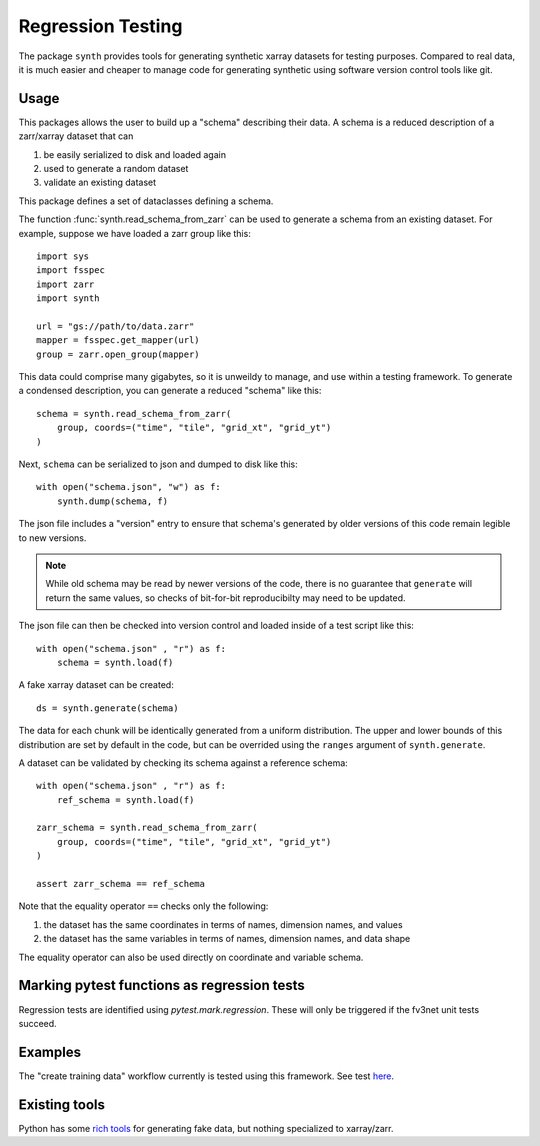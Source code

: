 Regression Testing
==================

The package ``synth`` provides tools for generating synthetic xarray datasets for testing purposes.
Compared to real data, it is much easier and cheaper to manage code for generating synthetic 
using software version control tools like git.


Usage
-----

This packages allows the user to build up a "schema" describing their data. 
A schema is a reduced description of a zarr/xarray dataset that can

1. be easily serialized to disk and loaded again
2. used to generate a random dataset
3. validate an existing dataset

This package defines a set of dataclasses defining a schema.


The function :func:`synth.read_schema_from_zarr` can be used to generate a schema 
from an existing dataset. For example, suppose we have loaded a zarr group like this::

    import sys
    import fsspec
    import zarr
    import synth

    url = "gs://path/to/data.zarr"
    mapper = fsspec.get_mapper(url)
    group = zarr.open_group(mapper)

This data could comprise many gigabytes, so it is unweildy to manage, and use
within a testing framework. To generate a condensed description, you can
generate a reduced "schema" like this::

    schema = synth.read_schema_from_zarr(
        group, coords=("time", "tile", "grid_xt", "grid_yt")
    )

Next, ``schema`` can be serialized to json and dumped to disk like
this::

    with open("schema.json", "w") as f:
        synth.dump(schema, f)

The json file includes a "version" entry to ensure that schema's generated by
older versions of this code remain legible to new versions. 

.. note::

    While old schema may be read by newer versions of the code, there is no
    guarantee that ``generate`` will return the same values, so checks of
    bit-for-bit reproducibilty may need to be updated.


The json file can
then be checked into version control and loaded inside of a
test script like this::

    with open("schema.json" , "r") as f:
        schema = synth.load(f)
    
A fake xarray dataset can be created::

    ds = synth.generate(schema)

The data for each chunk will be identically generated from a uniform distribution.
The upper and lower bounds of this distribution are set by default in the code, but can 
be overrided using the ``ranges`` argument of ``synth.generate``.

A dataset can be validated by checking its schema against a reference schema::

    with open("schema.json" , "r") as f:
        ref_schema = synth.load(f)

    zarr_schema = synth.read_schema_from_zarr(
        group, coords=("time", "tile", "grid_xt", "grid_yt")
    )
    
    assert zarr_schema == ref_schema

Note that the equality operator ``==`` checks only the following:

1. the dataset has the same coordinates in terms of names, dimension names, and values
2. the dataset has the same variables in terms of names, dimension names, and data shape

The equality operator can also be used directly on coordinate and variable schema. 


Marking pytest functions as regression tests
--------------------------------------------

Regression tests are identified using `pytest.mark.regression`. These will
only be triggered if the fv3net unit tests succeed.

Examples
--------

The "create training data" workflow currently is tested using this framework.
See test `here <https://github.com/VulcanClimateModeling/fv3net/blob/be447a44725d7fb766bbe35685862246f06f37f9/tests/create_training_data/test_integration.py#L1>`_.


Existing tools
--------------

Python has some `rich tools <https://faker.readthedocs.io/en/master/>`_ for
generating fake data, but nothing specialized to xarray/zarr.


